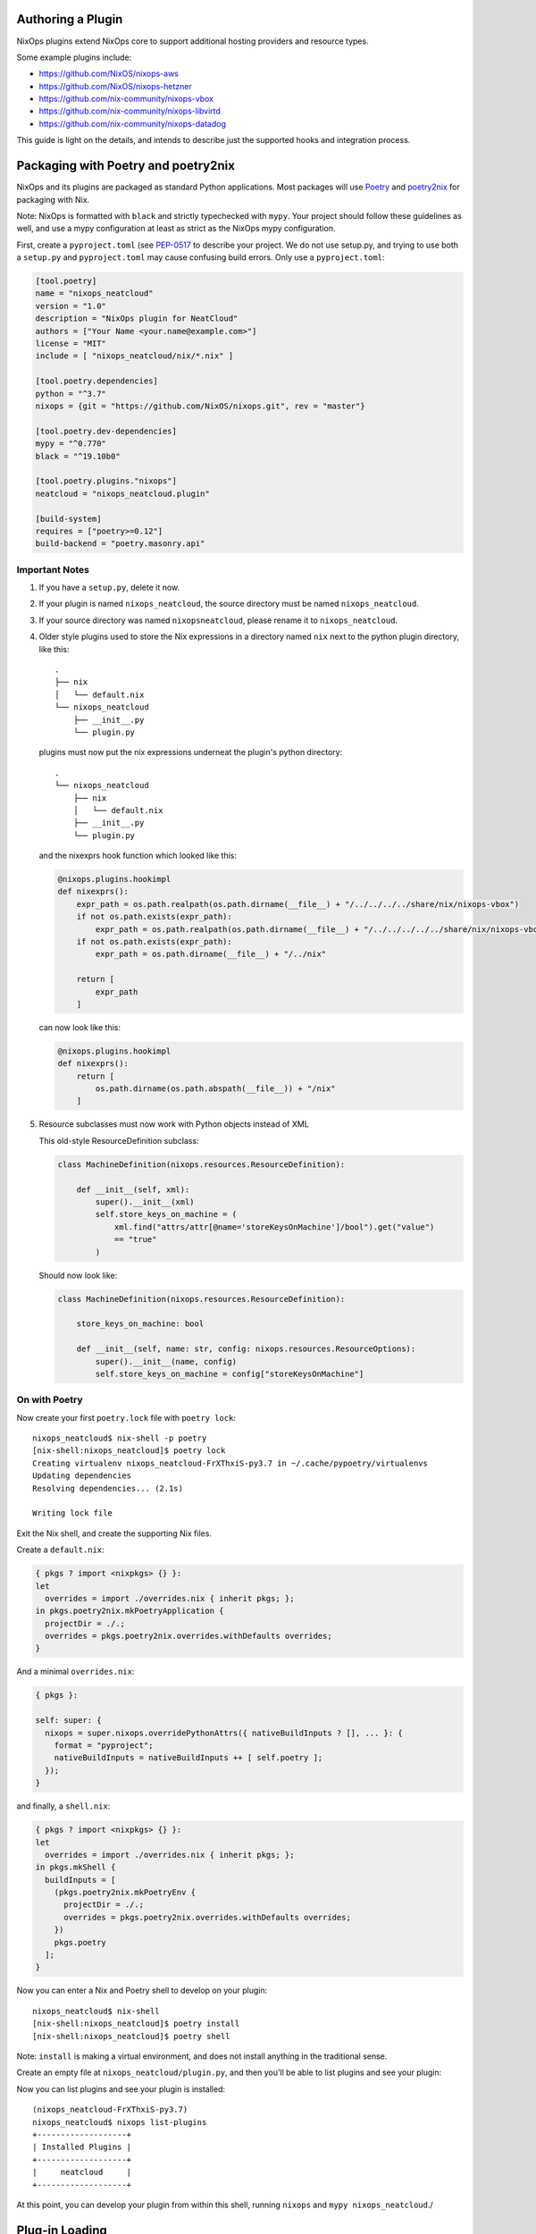 Authoring a Plugin
====

NixOps plugins extend NixOps core to support additional hosting
providers and resource types.

Some example plugins include:

- https://github.com/NixOS/nixops-aws
- https://github.com/NixOS/nixops-hetzner
- https://github.com/nix-community/nixops-vbox
- https://github.com/nix-community/nixops-libvirtd
- https://github.com/nix-community/nixops-datadog

This guide is light on the details, and intends to describe just the
supported hooks and integration process.

Packaging with Poetry and poetry2nix
====

NixOps and its plugins are packaged as standard Python applications.
Most packages will use `Poetry <https://python-poetry.org>`_ and
`poetry2nix <https://github.com/nix-community/poetry2nix>`_ for
packaging with Nix.

Note: NixOps is formatted with ``black`` and strictly typechecked with
``mypy``. Your project should follow these guidelines as well, and use
a mypy configuration at least as strict as the NixOps mypy
configuration.

First, create a ``pyproject.toml`` (see `PEP-0517
<https://www.python.org/dev/peps/pep-0517/>`_ to describe your
project. We do not use setup.py, and trying to use both a ``setup.py``
and ``pyproject.toml`` may cause confusing build errors. Only use a
``pyproject.toml``:

.. code-block:: toml

  [tool.poetry]
  name = "nixops_neatcloud"
  version = "1.0"
  description = "NixOps plugin for NeatCloud"
  authors = ["Your Name <your.name@example.com>"]
  license = "MIT"
  include = [ "nixops_neatcloud/nix/*.nix" ]

  [tool.poetry.dependencies]
  python = "^3.7"
  nixops = {git = "https://github.com/NixOS/nixops.git", rev = "master"}

  [tool.poetry.dev-dependencies]
  mypy = "^0.770"
  black = "^19.10b0"

  [tool.poetry.plugins."nixops"]
  neatcloud = "nixops_neatcloud.plugin"

  [build-system]
  requires = ["poetry>=0.12"]
  build-backend = "poetry.masonry.api"

Important Notes
----

1. If you have a ``setup.py``, delete it now.
2. If your plugin is named ``nixops_neatcloud``, the source directory
   must be named ``nixops_neatcloud``.
3. If your source directory was named ``nixopsneatcloud``, please
   rename it to ``nixops_neatcloud``.
4. Older style plugins used to store the Nix expressions in a directory
   named ``nix`` next to the python plugin directory, like this::

     .
     ├── nix
     │   └── default.nix
     └── nixops_neatcloud
         ├── __init__.py
         └── plugin.py

   plugins must now put the nix expressions underneat the plugin's
   python directory::

     .
     └── nixops_neatcloud
         ├── nix
         │   └── default.nix
         ├── __init__.py
         └── plugin.py

   and the nixexprs hook function which looked like this:

   .. code-block:: python

     @nixops.plugins.hookimpl
     def nixexprs():
         expr_path = os.path.realpath(os.path.dirname(__file__) + "/../../../../share/nix/nixops-vbox")
         if not os.path.exists(expr_path):
             expr_path = os.path.realpath(os.path.dirname(__file__) + "/../../../../../share/nix/nixops-vbox")
         if not os.path.exists(expr_path):
             expr_path = os.path.dirname(__file__) + "/../nix"

         return [
             expr_path
         ]

   can now look like this:

   .. code-block:: python

     @nixops.plugins.hookimpl
     def nixexprs():
         return [
             os.path.dirname(os.path.abspath(__file__)) + "/nix"
         ]

5. Resource subclasses must now work with Python objects instead of XML

   This old-style ResourceDefinition subclass:

   .. code-block:: python

     class MachineDefinition(nixops.resources.ResourceDefinition):

         def __init__(self, xml):
             super().__init__(xml)
             self.store_keys_on_machine = (
                 xml.find("attrs/attr[@name='storeKeysOnMachine']/bool").get("value")
                 == "true"
             )

   Should now look like:

   .. code-block:: python

     class MachineDefinition(nixops.resources.ResourceDefinition):

         store_keys_on_machine: bool

         def __init__(self, name: str, config: nixops.resources.ResourceOptions):
             super().__init__(name, config)
             self.store_keys_on_machine = config["storeKeysOnMachine"]


On with Poetry
----

Now create your first ``poetry.lock`` file with ``poetry lock``::

  nixops_neatcloud$ nix-shell -p poetry
  [nix-shell:nixops_neatcloud]$ poetry lock
  Creating virtualenv nixops_neatcloud-FrXThxiS-py3.7 in ~/.cache/pypoetry/virtualenvs
  Updating dependencies
  Resolving dependencies... (2.1s)

  Writing lock file

Exit the Nix shell, and create the supporting Nix files.

Create a ``default.nix``:

.. code-block:: nix

  { pkgs ? import <nixpkgs> {} }:
  let
    overrides = import ./overrides.nix { inherit pkgs; };
  in pkgs.poetry2nix.mkPoetryApplication {
    projectDir = ./.;
    overrides = pkgs.poetry2nix.overrides.withDefaults overrides;
  }

And a minimal ``overrides.nix``:

.. code-block:: nix

  { pkgs }:

  self: super: {
    nixops = super.nixops.overridePythonAttrs({ nativeBuildInputs ? [], ... }: {
      format = "pyproject";
      nativeBuildInputs = nativeBuildInputs ++ [ self.poetry ];
    });
  }

and finally, a ``shell.nix``:

.. code-block:: nix

  { pkgs ? import <nixpkgs> {} }:
  let
    overrides = import ./overrides.nix { inherit pkgs; };
  in pkgs.mkShell {
    buildInputs = [
      (pkgs.poetry2nix.mkPoetryEnv {
        projectDir = ./.;
        overrides = pkgs.poetry2nix.overrides.withDefaults overrides;
      })
      pkgs.poetry
    ];
  }

Now you can enter a Nix and Poetry shell to develop on your plugin::

  nixops_neatcloud$ nix-shell
  [nix-shell:nixops_neatcloud]$ poetry install
  [nix-shell:nixops_neatcloud]$ poetry shell

Note: ``install`` is making a virtual environment, and does not
install anything in the traditional sense.

Create an empty file at ``nixops_neatcloud/plugin.py``, and then
you'll be able to list plugins and see your plugin:

Now you can list plugins and see your plugin is installed::

  (nixops_neatcloud-FrXThxiS-py3.7)
  nixops_neatcloud$ nixops list-plugins
  +-------------------+
  | Installed Plugins |
  +-------------------+
  |     neatcloud     |
  +-------------------+

At this point, you can develop your plugin from within this shell,
running ``nixops`` and ``mypy nixops_neatcloud``./

Plug-in Loading
=====

NixOps uses `Pluggy <https://pluggy.readthedocs.io/en/latest/>`_ to
discover and load plugins. The glue which hooks things together is in
``pyproject.toml``:

.. code-block:: toml

  [tool.poetry.plugins."nixops"]
  neatcloud = "nixops_neatcloud.plugin"

NixOps implements a handful of hooks which your plugin can integrate
with. See ``nixops/plugins/hookspec.py`` for a complete list.

Developing NixOps and a plugin at the same time
====

In this case you want a mutable copy of NixOps and your plugin. Since
we are developing the plugin like any other Python program, we can
specify a relative path to NixOps's source in the pyproject.toml:

.. code-block:: toml

  nixops = { path = "../nixops" }

Then run `poetry lock; poetry install; poetry shell` like normal.

Troubleshooting
====

If you run in to trouble, you might try deleting some things::

  $ rm -rf nixops_neatcloud.egg-info pip-wheel-metadata/

Building a dependency fails
----

First, run your ``nix-shell`` or ``nix-build`` with ``--keep-going``
and then again with ``--jobs 1`` to isolate the cause. The first run
will build everything it can complete, and the second one will build
only one derivation and then fail::

  nixops_neatcloud$ nix-shell -j1 --keep-going
  these derivations will be built:
    /nix/store/3s2a0hky73b24m4yppd7581c9w2clpnb-python3.7-nixops-1.8.0.drv
    /nix/store/bv6gwayic2xxx3pd489d4gbs03kafxsd-python3-3.7.6-env.drv
  building '/nix/store/3s2a0hky73b24m4yppd7581c9w2clpnb-python3.7-nixops-1.8.0.drv'...
  [...]
  Traceback (most recent call last):
    File "nix_run_setup", line 8, in <module>
      exec(compile(getattr(tokenize, 'open', open)(__file__).read().replace('\\r\\n', '\\n'), __file__, 'exec'))
    File "/nix/store/n8nviwmllwqv0fjsar8v8k8gjap1vhcw-python3-3.7.6/lib/python3.7/tokenize.py", line 447, in open
      buffer = _builtin_open(filename, 'rb')
  FileNotFoundError: [Errno 2] No such file or directory: 'setup.py'
  builder for '/nix/store/3s2a0hky73b24m4yppd7581c9w2clpnb-python3.7-nixops-1.8.0.drv' failed with exit code 1
  cannot build derivation '/nix/store/bv6gwayic2xxx3pd489d4gbs03kafxsd-python3-3.7.6-env.drv': 1 dependencies couldn't be built
  error: build of '/nix/store/bv6gwayic2xxx3pd489d4gbs03kafxsd-python3-3.7.6-env.drv' failed

If a dependency is missing, add the dependency to your
``pyproject.toml``, and add an override like the Toml example for Zipp.

Zipp can't find toml
----

Add zipp to your ``overrides.nix``, providing toml explicitly:

.. code-block:: nix

  { pkgs }:

  self: super: {
    zipp = super.zipp.overridePythonAttrs({ propagatedBuildInputs ? [], ... } : {
      propagatedBuildInputs = propagatedBuildInputs ++ [
        self.toml
      ];
    });
  }

FileNotFoundError: [Errno 2] No such file or directory: 'setup.py'
----

This dependency needs to be built in the ``pyproject`` format, which
means it will also need poetry as a dependency. Add this to your
``overrides.nix``:

.. code-block:: nix

    package-name = super.package-name.overridePythonAttrs({ nativeBuildInputs ? [], ... }: {
      format = "pyproject";
      nativeBuildInputs = nativeBuildInputs ++ [ self.poetry ];
    });

